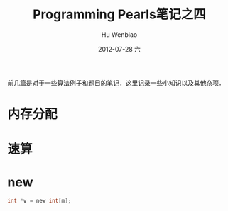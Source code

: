#+TITLE:     Programming Pearls笔记之四
#+AUTHOR:    Hu Wenbiao
#+EMAIL:     huwenbiao1989@gmail.com
#+DATE:      2012-07-28 六
#+DESCRIPTION:
#+KEYWORDS:
#+LANGUAGE:  zh
#+OPTIONS:   H:3 num:t toc:nil \n:nil @:t ::t |:t ^:t -:t f:t *:t <:t
#+OPTIONS:   TeX:t LaTeX:t skip:nil d:nil todo:t pri:nil tags:not-in-toc
#+INFOJS_OPT: view:nil toc:nil ltoc:t mouse:underline buttons:0 path:http://orgmode.org/org-info.js
#+EXPORT_SELECT_TAGS: export
#+EXPORT_EXCLUDE_TAGS: noexport
#+LINK_UP:   
#+LINK_HOME: 
#+XSLT:

前几篇是对于一些算法例子和题目的笔记，这里记录一些小知识以及其他杂项．

* 内存分配

* 速算

* new
#+begin_src c
  int *v = new int[m];
#+end_src  
